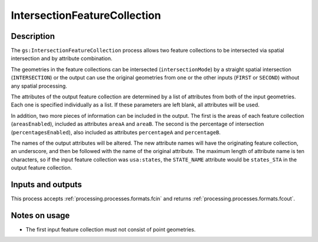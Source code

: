 .. _processing.processes.intersectionfc:

IntersectionFeatureCollection
=============================

.. todo:: Graphic needed.

.. todo:: Wasn't able to get this to work (MP)

Description
-----------

The ``gs:IntersectionFeatureCollection`` process allows two feature collections to be intersected via spatial intersection and by attribute combination.

The geometries in the feature collections can be intersected (``intersectionMode``) by a straight spatial intersection (``INTERSECTION``) or the output can use the original geometries from one or the other inputs (``FIRST`` or ``SECOND``) without any spatial processing.

The attributes of the output feature collection are determined by a list of attributes from both of the input geometries. Each one is specified individually as a list. If these parameters are left blank, all attributes will be used.

In addition, two more pieces of information can be included in the output. The first is the areas of each feature collection (``areasEnabled``), included as attributes ``areaA`` and ``areaB``. The second is the percentage of intersection (``percentagesEnabled``), also included as attributes ``percentageA`` and ``percentageB``.

.. todo:: What's a good use case for this?

The names of the output attributes will be altered. The new attribute names will have the originating feature collection, an underscore, and then be followed with the name of the original attribute. The maximum length of attribute name is ten characters, so if the input feature collection was ``usa:states``, the ``STATE_NAME`` attribute would be ``states_STA`` in the output feature collection.

.. todo:: This 10 character limit is lame. What if the layer name is greater than 10 characters? Would all attributes be the same?

.. todo:: What about different CRSs?

Inputs and outputs
------------------

This process accepts :ref:`processing.processes.formats.fcin` and returns :ref:`processing.processes.formats.fcout`.

Notes on usage
--------------

* The first input feature collection must not consist of point geometries.


